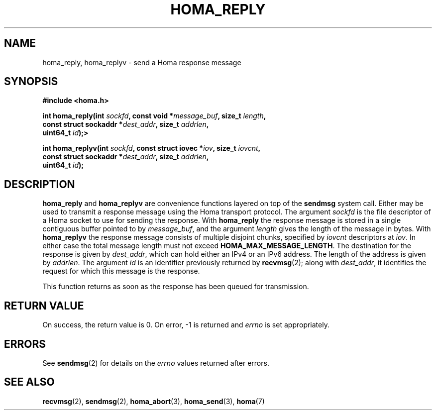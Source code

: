 .TH HOMA_REPLY 3 2024-11-11 "Homa" "Linux Programmer's Manual"
.SH NAME
homa_reply, homa_replyv \- send a Homa response message
.SH SYNOPSIS
.nf
.B #include <homa.h>
.PP
.BI "int homa_reply(int " sockfd ", const void *" message_buf ", size_t " \
length ,
.BI "               const struct sockaddr *" dest_addr ", size_t " \
addrlen  ,
.BI "               uint64_t " id );>
.PP
.BI "int homa_replyv(int " sockfd ", const struct iovec *" iov ", size_t " \
iovcnt ,
.BI "               const struct sockaddr *" dest_addr ", size_t " \
addrlen  ,
.BI "               uint64_t " id );
.fi
.SH DESCRIPTION
.BR homa_reply
and
.BR homa_replyv
are convenience functions layered on top of the
.B sendmsg
system call.
Either may be used to transmit a response message using the Homa
transport protocol.
The argument
.I sockfd
is the file descriptor of a Homa socket to use for sending the response.
With
.BR homa_reply
the response message is stored in a single contiguous buffer pointed to by
.IR message_buf ,
and the argument
.I length
gives the length of the message in bytes.
With
.BR homa_replyv
the response message consists of multiple disjoint chunks, specified
by
.I iovcnt
descriptors at
.IR iov .
In either case the total message length must not exceed
.BR HOMA_MAX_MESSAGE_LENGTH .
The destination for the response is given by
.IR dest_addr ,
which can hold either an IPv4 or an IPv6 address. The length
of the address is given by
.IR addrlen .
The argument
.I id
is an identifier previously returned by
.BR recvmsg (2);
along with
.IR dest_addr ,
it identifies the request for which this message is the response.
.PP
This function returns as soon as the response has been queued for
transmission.
.SH RETURN VALUE
On success, the return value is 0.
On error, \-1 is returned and
.I errno
is set appropriately.
.SH ERRORS
See
.BR sendmsg (2)
for details on the
.I errno
values returned after errors.
.SH SEE ALSO
.BR recvmsg (2),
.BR sendmsg (2),
.BR homa_abort (3),
.BR homa_send (3),
.BR homa (7)
